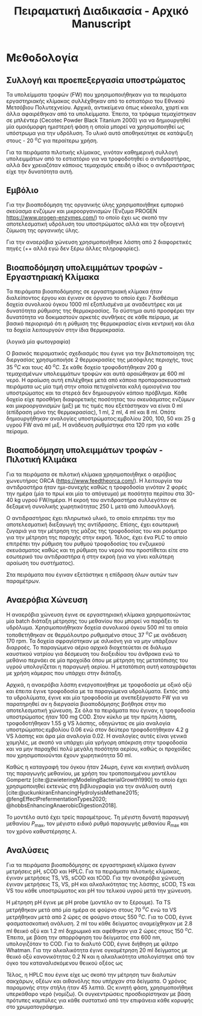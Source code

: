 #+TITLE: Πειραματική Διαδικασία - Αρχικό Manuscript

* Μεθοδολογία
** Συλλογή και προεπεξεργασία υποστρώματος
Τα υπολείμματα τροφών (FW) που χρησιμοποιήθηκαν για τα πειράματα εργαστηριακής κλίμακας συλλέχθηκαν από το εστιατόριο του Εθνικού Μετσόβιου Πολυτεχνείου. Αρχικά, αντικείμενα όπως κόκκαλα, χαρτί και άλλα αφαιρέθηκαν από τα υπολείμματα. Έπειτα, τα τρόφιμα τεμαχίστηκαν σε μπλέντερ (Cecotec Powder Black Titanium 2000) για να δημιουργηθεί μία ομοιόμορφη ημιστερεή φάση η οποία μπορεί να χρησιμοποιηθεί ως υπόστρωμα για την υδρόλυση. Το υλικό αυτό αποθηκεύτηκε σε κατάψυξη στους - 20 \( ^oC \) για περαίτερω χρήση.

Για τα πειράματα πιλοτικής κλίμακας, γινόταν καθημερινή συλλογή υπολειμμάτων από το εστιατόριο για να τροφοδοτηθεί ο αντιδραστήρας, αλλά δεν χρειαζόταν κάποιος τεμαχισμός επειδή ο ίδιος ο αντιδραστήρας είχε την δυνατότητα αυτή.

** Εμβόλιο
Για την βιοαποδόμηση της οργανικής ύλης χρησιμοποιήθηκε εμπορικό σκεύασμα ενζύμων και μικροοργανισμών (Ένζυμα PROGEN https://www.progen-enzymes.com/) το οποίο έχει ως σκοπό την αποτελεσματική υδρόλυση του υποστρώματος αλλά και την οξεογενή ζύμωση της οργανικής ύλης.

Για την αναερόβια χώνευση χρησιμοποιήθηκε λάσπη από 2 διαφορετικές πηγές (++ αλλά εγώ δεν ξέρω άλλες πληροφορίες).

** Βιοαποδόμηση υπολειμμάτων τροφών - Εργαστηριακή Κλίμακα
Τα πειράματα βιοαποδόμησης σε εργαστηριακή κλίμακα ήταν διαλείποντος έργου και έγιναν σε όργανο το οποίο έχει 7 διαθέσιμα δοχεία συνολικού όγκου 1000 ml εξοπλισμένα με αναδευτήρες και με δυνατότητα ρύθμισης της θερμοκρασίας. Το σύστημα αυτό προσφέρει την δυνατότητα να δοκιμαστούν αρκετές συνθήκες σε κάθε πείραμα, με βασικό περιορισμό ότι η ρύθμιση της θερμοκρασίας είναι κεντρική και όλα τα δοχεία λειτουργούν στην ίδια θερμοκρασία.

(λογικά μία φωτογραφία)

Ο βασικός πειραματικός σχεδιασμός που έγινε για την βελτιστοποίηση της διεργασίας χρησιμοποιήσε 2 θερμοκρασίες της μεσόφιλης περιοχής, τους 35 \( ^oC \) και τους 40 \( ^oC \). Σε κάθε δοχείο τροφοδοτήθηκαν 200 g τεμαχισμένων υπολειμμάτων τροφών και αυτά αραιώθηκαν με 600 ml νερό. Η αραίωση αυτή επιλέχθηκε μετά από κάποια προπαρασκευαστικά πειράματα ως μία τιμή στην οποία πετυχαίνεται καλή ομοιογένια του υποστρώματος και τα στερεά δεν δημιουργούν κάποιο πρόβλημα. Κάθε δοχείο είχε προσθήκη διαφορετικής ποσότητας του σκευάσματος ενζύμων και μικροοργανισμών (μιξ) με τις τιμές που εξετάστηκαν να είναι 0 ml (επίδραση μόνο της θερμοκρασίας), 1 ml, 2 ml, 4 ml και 8 ml. Οπότε δημιουργήθηκαν αναλογίες υποστρώματος:εμβολίου 200, 100, 50 και 25 g υγρού FW ανά ml μιξ. Η ανάδευση ρυθμίστηκε στα 120 rpm για κάθε πείραμα.

** Βιοαποδόμηση υπολειμμάτων τροφών - Πιλοτική Κλιμάκα
Για τα πειράματα σε πιλοτική κλίμακα χρησιμοποιήθηκε ο αερόβιος χωνευτήρας ORCA (https://www.feedtheorca.com/). Η λειτουργία του αντιδραστήρα ήταν ημι-συνεχής καθώς η τροφοδοσία γινόταν 2 φορές την ημέρα (μία το πρωί και μία το απόγευμα) με ποσότητα περίπου στα 30-40 kg υγρού FW/ημέρα. Η εκροή του αντιδραστήρα συλλεγόταν σε δεξαμενή συνολικής χωρητικότητας 250 L μετά από λιποσυλλογή.

Ο αντιδραστήρας έχει πληρωτικό υλικό, το οποίο επιτρέπει την πιο αποτελεσματική διεξαγωγή της αντίδρασης. Επίσης, έχει εσωτερική ζυγαριά για την μέτρηση της μάζας της τροφοδοσίας του και ροόμετρο για την μέτρηση της παροχής στην εκροή. Τέλος, έχει ένα PLC το οποίο επιτρέπει την ρύθμιση του ρυθμού τροφοδοσίας του ενζυμικού σκευάσματος καθώς και τη ρύθμιση του νερού που προστίθεται είτε στο εσωτερικό του αντιδραστήρα ή στην εκροή (για να γίνει καλύτερη αραίωση του συστήματος).

Στα πειράματα που έγιναν εξετάστηκε η επίδραση όλων αυτών των παραμέτρων.

** Αναερόβια Χώνευση
Η αναερόβια χώνευση έγινε σε εργαστηριακή κλίμακα χρησιμοποιώντας μία batch διάταξη μέτρησης του μεθανίου που μπορεί να παράξει το υδρόλυμα. Χρησιμοποιήθηκαν δοχεία συνολικού όγκου 500 ml τα οποία τοποθετήθηκαν σε θερμόλουτρο ρυθμισμένο στους 37 \( ^oC \) με ανάδευση 170 rpm. Τα δοχεία σφραγίστηκαν με σιλικόνη για να μην υπάρξουν διαρροές. Το παραγώμενο αέριο αρχικά διοχετεύεται σε διάλυμα καυστικού νατρίου για δέσμευση του διοξειδίου του άνθρακα ενώ το μεθάνιο περνάει σε μία προχοίδα όπου με μέτρηση της μετατόπισης του υγρού υπολογίζεται η παραγωγή αερίου. Η μετατόπιση αυτή καταγράφεται με χρήση κάμερας που υπάρχει στην διάταξη.

Αρχικά, η αναερόβια λάσπη ενεργοποιήθηκε με τροφοδοσία με οξικό οξύ και έπειτα έγινε τροφοδοσία με τα παραγώμενα υδρολύματα. Εκτός από τα υδρολύματα, έγινε και μία τροφοδοσία με ανεπεξέργαστο FW για να παρατηρηθεί αν η διεργασία βιοαποδόμησης βοήθησε στην πιο αποτελεσματική χώνευση. Σε όλα τα πειράματα που έγιναν, η τροφοδοσία υποστρώματος ήταν 100 mg COD. Στον κύκλο με την πρώτη λάσπη, τροφοδοτήθηκαν 1.55 g VS λάσπης, οδηγώντας σε μία αναλογία υποστρώματος:εμβολίου 0.06 ενώ στον δεύτερο τροφοδοτήθηκαν 4.2 g VS λάσπης και άρα μία αναλογία 0.02. Η αναλογίες αυτές είναι γενικά χαμηλές, με σκοπό να υπάρχει μία γρήγορη απόκριση στην τροφοδοσία και να μην παραχθεί πολύ μεγάλη ποσότητα αερίου, καθώς οι προχοίδες που χρησιμοποιούνται έχουν χωρητικότητα 50 ml.

Καθώς η καταγραφή του όγκου ήταν 24ωρη, έγινε και κινητική ανάλυση της παραγωγής μεθανίου, με χρήση του τροποποιημένου μοντέλου Gompertz [cite:@zwieteringModelingBacterialGrowth1990] το οποίο έχει χρησιμοποιηθεί εκτενώς στη βιβλιογραφία για την ανάλυση αυτή [cite:@uckunkiranEnhancingHydrolysisMethane2015; @fengEffectPrefermentationTypes2020; @hobbsEnhancingAnaerobicDigestion2018].

\begin{equation}
\tag{1}
P(t) = P_{\max } \exp \left( - \exp \left[ \frac{R_{\max }e (λ-t)}{P_{\max }} + 1 \right] \right)
\label{eqn:1}
\end{equation}

Το μοντέλο αυτό έχει τρείς παραμέτρους. Τη μέγιστη δυνατή παραγωγή μεθανίου \( P_{\max } \), τον μέγιστο ειδικό ρυθμό παραγωγής μεθανίου \( R_{\max } \) και τον χρόνο καθυστέρησης \( λ \). 

** Αναλύσεις
Για τα πειράματα βιοαποδόμησης σε εργαστηριακή κλίμακα έγιναν μετρήσεις pH, sCOD και HPLC. Για τα πειράματα πιλοτικής κλίμακας, έγιναν μετρήσεις TS, VS, sCOD και tCOD. Για την αναερόβια χώνευση έγιναν μετρήσεις TS, VS, pH και αλκαλικότητας της λάσπης, sCOD, TS και VS του κάθε υποστρώματος και pH του τελικού υγρού μετά την χώνευση.

Η μέτρηση pH έγινε με pH probe (μοντέλο αν το ξέρουμε). Τα TS μετρήθηκαν μετά από μία ημέρα σε φούρνο στους 70 \( ^oC \) ενώ τα VS μετρήθηκαν μετά από 2 ώρες σε φούρνο στους 550 \( ^oC \). Για το COD, έγινε φασματοσκοπική ανάλυση. 2 ml του κάθε δείγματος αναμείχθηκαν με 2.8 ml θειικό οξύ και 1.2 ml διχρωμικό και αφέθηκαν για 2 ώρες στους 150 \( ^oC \). Έπειτα, με βάση την απορρόφηση του δείγματος στα 600 nm, υπολογιζόταν το COD. Για το διαλυτό COD, έγινε διήθηση με φίλτρο Whatman. Για την αλκαλικότητα έγινε ογκομέτρηση 20 ml δείγματος με θειικό οξύ κανονικότητας 0.2 N και η αλκαλικότητα υπολογίστηκε από τον όγκο του καταναλισκόμενου θειικού οξέος ως

\begin{equation}
\tag{2}
\frac{50 \cdot V_{H_2SO_4} \cdot 1000 \cdot 0.2}{20}
\label{eqn:2}
\end{equation}

Τέλος, η HPLC που έγινε είχε ως σκοπό την μέτρηση των διαλυτών σακχάρων, οξέων και αιθανόλης που υπήρχαν στα δείγματα. Ο χρόνος παραμονής στην στήλη ήταν 45 λεπτά. Ως κινητή φάση, χρησιμοποιήθηκε υπερκάθαρο νερό (νομίζω). Οι συγκεντρώσεις προσδιορίστηκαν με βάση πρότυπες καμπύλες για κάθε συστατικό από την επιφάνεια κάθε κορυφής στο χρωματογράφημα.
